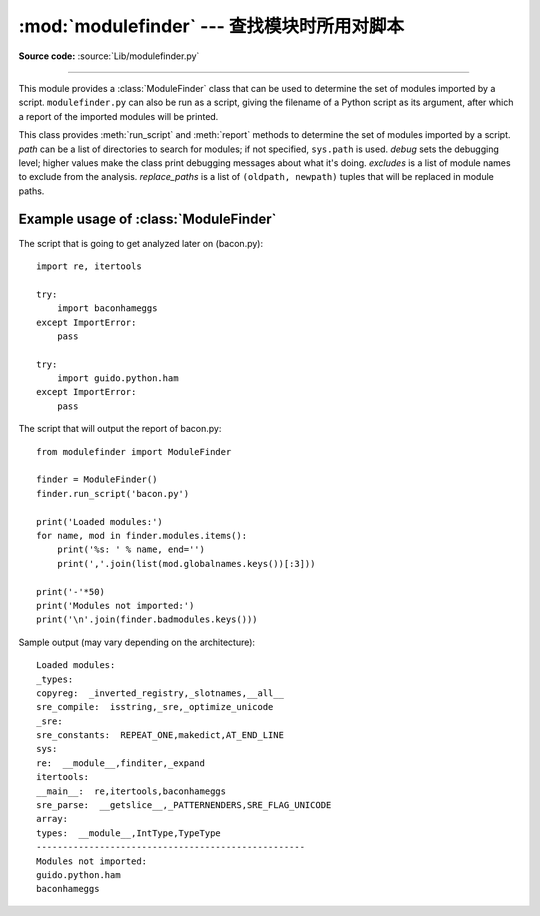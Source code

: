 :mod:`modulefinder` --- 查找模块时所用对脚本
=====================================================

.. sectionauthor:: A.M. Kuchling <amk@amk.ca>


.. module:: modulefinder
   :synopsis: Find modules used by a script.

**Source code:** :source:`Lib/modulefinder.py`

--------------

This module provides a :class:`ModuleFinder` class that can be used to determine
the set of modules imported by a script. ``modulefinder.py`` can also be run as
a script, giving the filename of a Python script as its argument, after which a
report of the imported modules will be printed.


.. function:: AddPackagePath(pkg_name, path)

   Record that the package named *pkg_name* can be found in the specified *path*.


.. function:: ReplacePackage(oldname, newname)

   Allows specifying that the module named *oldname* is in fact the package named
   *newname*.  The most common usage would be  to handle how the :mod:`_xmlplus`
   package replaces the :mod:`xml` package.


.. class:: ModuleFinder(path=None, debug=0, excludes=[], replace_paths=[])

   This class provides :meth:`run_script` and :meth:`report` methods to determine
   the set of modules imported by a script. *path* can be a list of directories to
   search for modules; if not specified, ``sys.path`` is used.  *debug* sets the
   debugging level; higher values make the class print debugging messages about
   what it's doing. *excludes* is a list of module names to exclude from the
   analysis. *replace_paths* is a list of ``(oldpath, newpath)`` tuples that will
   be replaced in module paths.


   .. method:: report()

      Print a report to standard output that lists the modules imported by the
      script and their paths, as well as modules that are missing or seem to be
      missing.

   .. method:: run_script(pathname)

      Analyze the contents of the *pathname* file, which must contain Python
      code.

   .. attribute:: modules

      A dictionary mapping module names to modules. See
      :ref:`modulefinder-example`


.. _modulefinder-example:

Example usage of :class:`ModuleFinder`
--------------------------------------

The script that is going to get analyzed later on (bacon.py)::

   import re, itertools

   try:
       import baconhameggs
   except ImportError:
       pass

   try:
       import guido.python.ham
   except ImportError:
       pass


The script that will output the report of bacon.py::

   from modulefinder import ModuleFinder

   finder = ModuleFinder()
   finder.run_script('bacon.py')

   print('Loaded modules:')
   for name, mod in finder.modules.items():
       print('%s: ' % name, end='')
       print(','.join(list(mod.globalnames.keys())[:3]))

   print('-'*50)
   print('Modules not imported:')
   print('\n'.join(finder.badmodules.keys()))

Sample output (may vary depending on the architecture)::

    Loaded modules:
    _types:
    copyreg:  _inverted_registry,_slotnames,__all__
    sre_compile:  isstring,_sre,_optimize_unicode
    _sre:
    sre_constants:  REPEAT_ONE,makedict,AT_END_LINE
    sys:
    re:  __module__,finditer,_expand
    itertools:
    __main__:  re,itertools,baconhameggs
    sre_parse:  __getslice__,_PATTERNENDERS,SRE_FLAG_UNICODE
    array:
    types:  __module__,IntType,TypeType
    ---------------------------------------------------
    Modules not imported:
    guido.python.ham
    baconhameggs


